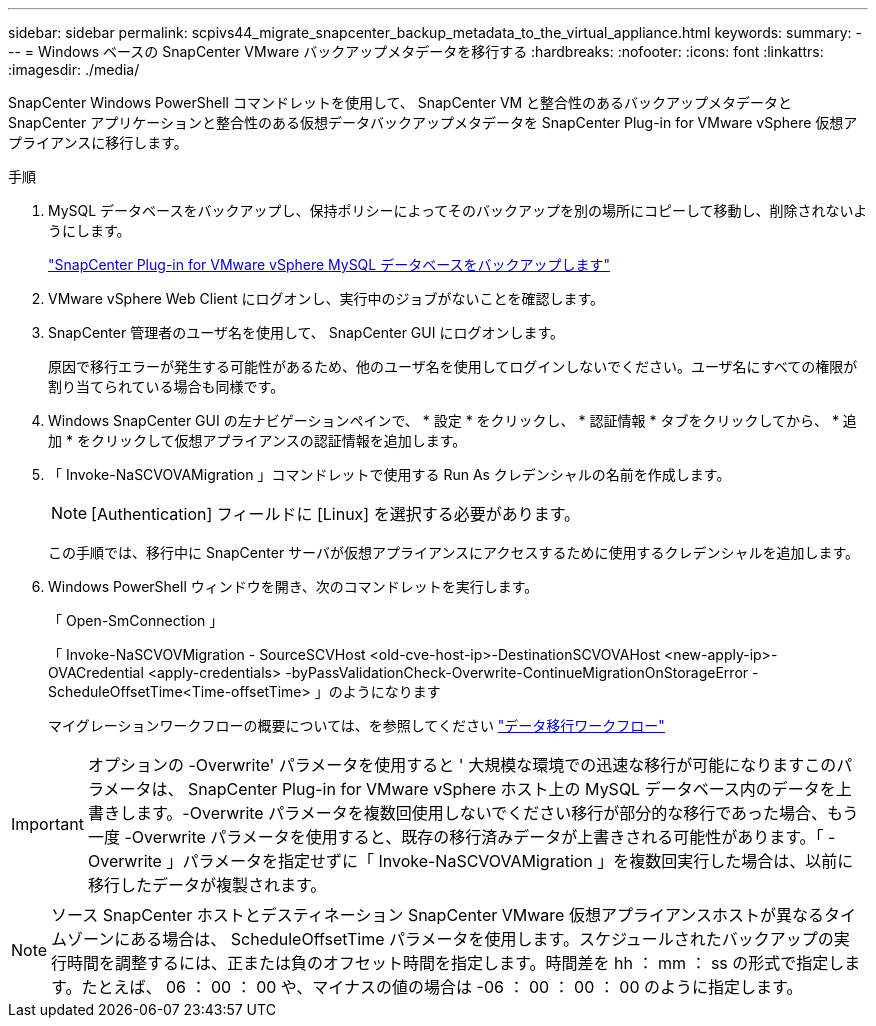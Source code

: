 ---
sidebar: sidebar 
permalink: scpivs44_migrate_snapcenter_backup_metadata_to_the_virtual_appliance.html 
keywords:  
summary:  
---
= Windows ベースの SnapCenter VMware バックアップメタデータを移行する
:hardbreaks:
:nofooter: 
:icons: font
:linkattrs: 
:imagesdir: ./media/


[role="lead"]
SnapCenter Windows PowerShell コマンドレットを使用して、 SnapCenter VM と整合性のあるバックアップメタデータと SnapCenter アプリケーションと整合性のある仮想データバックアップメタデータを SnapCenter Plug-in for VMware vSphere 仮想アプライアンスに移行します。

.手順
. MySQL データベースをバックアップし、保持ポリシーによってそのバックアップを別の場所にコピーして移動し、削除されないようにします。
+
link:scpivs44_back_up_the_snapcenter_plug-in_for_vmware_vsphere_mysql_database.html["SnapCenter Plug-in for VMware vSphere MySQL データベースをバックアップします"]

. VMware vSphere Web Client にログオンし、実行中のジョブがないことを確認します。
. SnapCenter 管理者のユーザ名を使用して、 SnapCenter GUI にログオンします。
+
原因で移行エラーが発生する可能性があるため、他のユーザ名を使用してログインしないでください。ユーザ名にすべての権限が割り当てられている場合も同様です。

. Windows SnapCenter GUI の左ナビゲーションペインで、 * 設定 * をクリックし、 * 認証情報 * タブをクリックしてから、 * 追加 * をクリックして仮想アプライアンスの認証情報を追加します。
. 「 Invoke-NaSCVOVAMigration 」コマンドレットで使用する Run As クレデンシャルの名前を作成します。
+

NOTE: [Authentication] フィールドに [Linux] を選択する必要があります。

+
この手順では、移行中に SnapCenter サーバが仮想アプライアンスにアクセスするために使用するクレデンシャルを追加します。

. Windows PowerShell ウィンドウを開き、次のコマンドレットを実行します。
+
「 Open-SmConnection 」

+
「 Invoke-NaSCVOVMigration - SourceSCVHost <old-cve-host-ip>-DestinationSCVOVAHost <new-apply-ip>-OVACredential <apply-credentials> -byPassValidationCheck-Overwrite-ContinueMigrationOnStorageError - ScheduleOffsetTime<Time-offsetTime> 」のようになります

+
マイグレーションワークフローの概要については、を参照してください link:scpivs44_migration_overview.html#migration_workflow["データ移行ワークフロー"]




IMPORTANT: オプションの -Overwrite' パラメータを使用すると ' 大規模な環境での迅速な移行が可能になりますこのパラメータは、 SnapCenter Plug-in for VMware vSphere ホスト上の MySQL データベース内のデータを上書きします。-Overwrite パラメータを複数回使用しないでください移行が部分的な移行であった場合、もう一度 -Overwrite パラメータを使用すると、既存の移行済みデータが上書きされる可能性があります。「 -Overwrite 」パラメータを指定せずに「 Invoke-NaSCVOVAMigration 」を複数回実行した場合は、以前に移行したデータが複製されます。


NOTE: ソース SnapCenter ホストとデスティネーション SnapCenter VMware 仮想アプライアンスホストが異なるタイムゾーンにある場合は、 ScheduleOffsetTime パラメータを使用します。スケジュールされたバックアップの実行時間を調整するには、正または負のオフセット時間を指定します。時間差を hh ： mm ： ss の形式で指定します。たとえば、 06 ： 00 ： 00 や、マイナスの値の場合は -06 ： 00 ： 00 ： 00 のように指定します。
